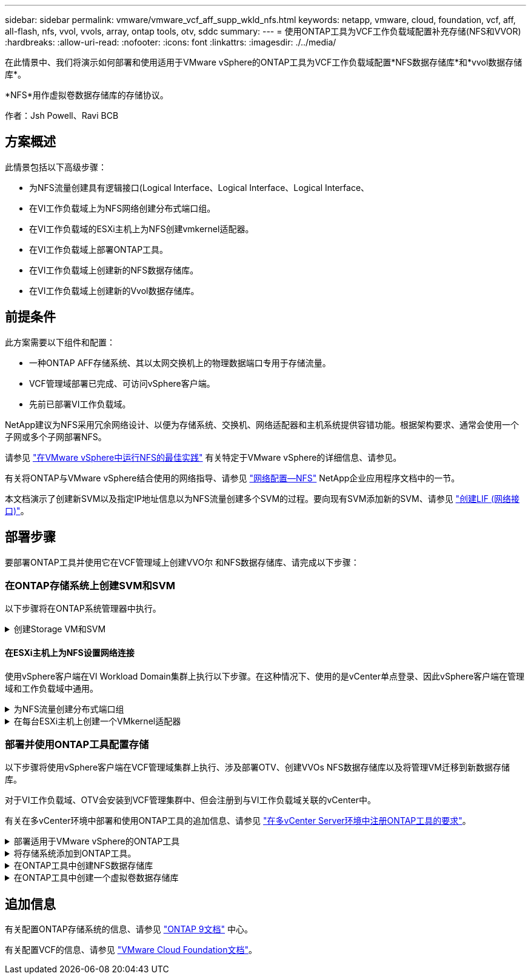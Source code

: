 ---
sidebar: sidebar 
permalink: vmware/vmware_vcf_aff_supp_wkld_nfs.html 
keywords: netapp, vmware, cloud, foundation, vcf, aff, all-flash, nfs, vvol, vvols, array, ontap tools, otv, sddc 
summary:  
---
= 使用ONTAP工具为VCF工作负载域配置补充存储(NFS和VVOR)
:hardbreaks:
:allow-uri-read: 
:nofooter: 
:icons: font
:linkattrs: 
:imagesdir: ./../media/


[role="lead"]
在此情景中、我们将演示如何部署和使用适用于VMware vSphere的ONTAP工具为VCF工作负载域配置*NFS数据存储库*和*vvol数据存储库*。

*NFS*用作虚拟卷数据存储库的存储协议。

作者：Jsh Powell、Ravi BCB



== 方案概述

此情景包括以下高级步骤：

* 为NFS流量创建具有逻辑接口(Logical Interface、Logical Interface、Logical Interface、
* 在VI工作负载域上为NFS网络创建分布式端口组。
* 在VI工作负载域的ESXi主机上为NFS创建vmkernel适配器。
* 在VI工作负载域上部署ONTAP工具。
* 在VI工作负载域上创建新的NFS数据存储库。
* 在VI工作负载域上创建新的Vvol数据存储库。




== 前提条件

此方案需要以下组件和配置：

* 一种ONTAP AFF存储系统、其以太网交换机上的物理数据端口专用于存储流量。
* VCF管理域部署已完成、可访问vSphere客户端。
* 先前已部署VI工作负载域。


NetApp建议为NFS采用冗余网络设计、以便为存储系统、交换机、网络适配器和主机系统提供容错功能。根据架构要求、通常会使用一个子网或多个子网部署NFS。

请参见 https://core.vmware.com/resource/best-practices-running-nfs-vmware-vsphere["在VMware vSphere中运行NFS的最佳实践"] 有关特定于VMware vSphere的详细信息、请参见。

有关将ONTAP与VMware vSphere结合使用的网络指导、请参见 https://docs.netapp.com/us-en/ontap-apps-dbs/vmware/vmware-vsphere-network.html#nfs["网络配置—NFS"] NetApp企业应用程序文档中的一节。

本文档演示了创建新SVM以及指定IP地址信息以为NFS流量创建多个SVM的过程。要向现有SVM添加新的SVM、请参见 link:https://docs.netapp.com/us-en/ontap/networking/create_a_lif.html["创建LIF (网络接口)"]。



== 部署步骤

要部署ONTAP工具并使用它在VCF管理域上创建VVO尔 和NFS数据存储库、请完成以下步骤：



=== 在ONTAP存储系统上创建SVM和SVM

以下步骤将在ONTAP系统管理器中执行。

.创建Storage VM和SVM
[%collapsible]
====
完成以下步骤可为NFS流量创建一个SVM以及多个SVM。

. 从ONTAP系统管理器导航到左侧菜单中的*存储VM*、然后单击*+ Add*开始。
+
image::vmware-vcf-asa-image01.png[单击+Add开始创建SVM]

+
｛｛｝

. 在*添加Storage VM*向导中为SVM提供*名称*，选择* IP空间*，然后在*访问协议*下单击*SMB/CIFS/NFS、S3*选项卡，并选中*启用NFS*复选框。
+
image::vmware-vcf-aff-image35.png[添加Storage VM向导—启用NFS]

+

TIP: 此处无需选中*允许NFS客户端访问*按钮、因为将使用适用于VMware vSphere的ONTAP工具自动执行数据存储库部署过程。其中包括为ESXi主机提供客户端访问权限。
&#160；

. 在*Network Interface*部分中，填写第一个LIF的*IP地址*、*Subnet Mask *和*Broadcast Domain和Port*。对于后续的Lifs、可以启用此复选框、以便在所有剩余Lifs中使用通用设置或使用单独的设置。
+
image::vmware-vcf-aff-image36.png[填写lifs的网络信息]

+
｛｛｝

. 选择是否启用Storage VM管理帐户(对于多租户环境)、然后单击*保存*以创建SVM。
+
image::vmware-vcf-asa-image04.png[启用SVM帐户并完成]



====


==== 在ESXi主机上为NFS设置网络连接

使用vSphere客户端在VI Workload Domain集群上执行以下步骤。在这种情况下、使用的是vCenter单点登录、因此vSphere客户端在管理域和工作负载域中通用。

.为NFS流量创建分布式端口组
[%collapsible]
====
完成以下操作、为网络创建一个新的分布式端口组以传输NFS流量：

. 从vSphere Client中，导航到工作负载域的*Inventory > Networking*。导航到现有分布式交换机并选择要创建*新分布式端口组...*的操作。
+
image::vmware-vcf-asa-image22.png[选择创建新端口组]

+
｛｛｝

. 在“*新分布式端口组*”向导中，填写新端口组的名称，然后单击“*下一步*”继续。
. 在*Configure settings (配置设置)*页面上填写所有设置。如果使用的是VLAN、请确保提供正确的VLAN ID。单击“*下一步*”继续。
+
image::vmware-vcf-asa-image23.png[填写VLAN ID]

+
｛｛｝

. 在*Ready to Complete*(准备完成)页面上，查看所做的更改，然后单击*Finish (完成)*以创建新的分布式端口组。
. 创建端口组后，导航到端口组并选择操作至*Edit settings……*。
+
image::vmware-vcf-aff-image37.png[DPG—编辑设置]

+
｛｛｝

. 在“*分布式端口组-编辑设置*”页面上，导航到左侧菜单中的*分组和故障转移*。通过确保上行链路在*Active Uplines*区域中放在一起，为要用于NFS流量的上行链路启用绑定。将任何未使用的上行链路下移至*未使用的上行链路*。
+
image::vmware-vcf-aff-image38.png[DPG—组上行链路]

+
｛｛｝

. 对集群中的每个ESXi主机重复此过程。


====
.在每台ESXi主机上创建一个VMkernel适配器
[%collapsible]
====
对工作负载域中的每个ESXi主机重复此过程。

. 从vSphere客户端导航到工作负载域清单中的一个ESXi主机。从*配置*选项卡中选择*VMkernel适配器*，然后单击*添加网络...*开始。
+
image::vmware-vcf-asa-image30.png[启动添加网络向导]

+
｛｛｝

. 在“*选择连接类型*”窗口中，选择*VMkernel网络适配器*，然后单击“*下一步*”继续。
+
image::vmware-vcf-asa-image08.png[选择VMkernel Network Adapter]

+
｛｛｝

. 在*选择目标设备*页上，为先前创建的NFS选择一个分布式端口组。
+
image::vmware-vcf-aff-image39.png[选择目标端口组]

+
｛｛｝

. 在*Port properties*页上保留默认值(未启用服务)，然后单击*Next*继续。
. 在*IPv4设置*页面上，填写*IP地址*、*Subnet mask *，并提供新的网关IP地址(仅在需要时才提供)。单击“*下一步*”继续。
+
image::vmware-vcf-aff-image40.png[VMkernel IPv4设置]

+
｛｛｝

. 在*Ready to Complete*(准备完成)页面上查看您选择的内容，然后单击*Complete*(完成)以创建VMkernel适配器。
+
image::vmware-vcf-aff-image41.png[查看VMkernel选择]



====


=== 部署并使用ONTAP工具配置存储

以下步骤将使用vSphere客户端在VCF管理域集群上执行、涉及部署OTV、创建VVOs NFS数据存储库以及将管理VM迁移到新数据存储库。

对于VI工作负载域、OTV会安装到VCF管理集群中、但会注册到与VI工作负载域关联的vCenter中。

有关在多vCenter环境中部署和使用ONTAP工具的追加信息、请参见 link:https://docs.netapp.com/us-en/ontap-tools-vmware-vsphere/configure/concept_requirements_for_registering_vsc_in_multiple_vcenter_servers_environment.html["在多vCenter Server环境中注册ONTAP工具的要求"]。

.部署适用于VMware vSphere的ONTAP工具
[%collapsible]
====
适用于VMware vSphere的ONTAP工具(OTV)部署为一个VM设备、可通过一个集成的vCenter UI来管理ONTAP存储。

完成以下操作以部署适用于VMware vSphere的ONTAP工具：

. 从获取ONTAP工具OVA映像 link:https://mysupport.netapp.com/site/products/all/details/otv/downloads-tab["NetApp 支持站点"] 并下载到本地文件夹。
. 登录到VCF管理域的vCenter设备。
. 在vCenter设备界面中，右键单击管理集群，然后选择*Deploy OVF Template…*
+
image::vmware-vcf-aff-image21.png[部署OVF模板...]

+
｛｛｝

. 在“*部署OVF模板*”向导中，单击“*本地文件*”单选按钮，然后选择在上一步中下载的ONTAP工具OVA文件。
+
image::vmware-vcf-aff-image22.png[选择OVA文件]

+
｛｛｝

. 对于向导的第2步到第5步、为虚拟机选择一个名称和文件夹、选择计算资源、查看详细信息并接受许可协议。
. 对于配置和磁盘文件的存储位置、请选择VCF管理域集群的vSAN数据存储库。
+
image::vmware-vcf-aff-image23.png[选择OVA文件]

+
｛｛｝

. 在Select network页面上、选择用于管理流量的网络。
+
image::vmware-vcf-aff-image24.png[选择网络]

+
｛｛｝

. 在"自定义模板"页面上、填写所有必需信息：
+
** 用于对OTV进行管理访问的密码。
** NTP服务器IP地址。
** OTV维护帐户密码。
** OTV Derby数据库密码。
** 不要选中*启用VMware Cloud Foundation (VCF)*复选框。部署补充存储不需要vcf模式。
** *VI工作负载域*的vCenter设备的FQDN或IP地址
** *VI工作负载域*的vCenter设备的凭据
** 提供所需的网络属性字段。
+
单击“*下一步*”继续。

+
image::vmware-vcf-aff-image25.png[自定义OTV模板1.]

+
image::vmware-vcf-asa-image35.png[自定义OTV模板2.]

+
｛｛｝



. 查看即将完成页面上的所有信息、然后单击完成开始部署OTV设备。


====
.将存储系统添加到ONTAP工具。
[%collapsible]
====
. 从vSphere Client的主菜单中选择NetApp ONTAP工具、以访问此工具。
+
image::vmware-asa-image6.png[NetApp ONTAP工具]

+
｛｛｝

. 从ONTAP工具界面的*实例*下拉菜单中、选择与要管理的工作负载域关联的OTV实例。
+
image::vmware-vcf-asa-image36.png[选择OTV Instance]

+
｛｛｝

. 在ONTAP工具中，从左侧菜单中选择*Storage Systems*，然后按*Add*。
+
image::vmware-vcf-asa-image37.png[添加存储系统]

+
｛｛｝

. 填写IP地址、存储系统凭据和端口号。单击*Add*以启动发现过程。
+
image::vmware-vcf-asa-image38.png[提供存储系统凭据]



====
.在ONTAP工具中创建NFS数据存储库
[%collapsible]
====
要使用ONTAP工具部署在NFS上运行的ONTAP数据存储库、请完成以下步骤。

. 在ONTAP工具中选择*Overview*，然后从*Getting Started*选项卡中单击*ProVision *以启动向导。
+
image::vmware-vcf-asa-image41.png[配置数据存储库]

+
｛｛｝

. 在新建数据存储库向导的*常规*页面上、选择vSphere数据中心或集群目标。选择*NFS*作为数据存储库类型，填写数据存储库的名称，然后选择协议。  选择是否使用FlexGroup卷以及是否使用存储功能文件进行配置。单击“*下一步*”继续。
+
注意：如果选择*在集群中分布数据存储库数据*、则会将底层卷创建为FlexGroup卷、从而禁止使用存储功能配置文件。请参见 https://docs.netapp.com/us-en/ontap/flexgroup/supported-unsupported-config-concept.html["支持和不支持 FlexGroup 卷的配置"] 有关使用FlexGroup卷的详细信息、请参见。

+
image::vmware-vcf-aff-image42.png[常规页面]

+
｛｛｝

. 在*存储系统*页面上选择存储功能配置文件、存储系统和SVM。单击“*下一步*”继续。
+
image::vmware-vcf-aff-image43.png[存储系统]

+
｛｛｝

. 在“*存储属性*”页面上，选择要使用的聚合，然后单击“*下一步*”继续。
+
image::vmware-vcf-aff-image44.png[存储属性]

+
｛｛｝

. 最后、查看*摘要*并单击完成以开始创建NFS数据存储库。
+
image::vmware-vcf-aff-image45.png[查看摘要并完成]



====
.在ONTAP工具中创建一个虚拟卷数据存储库
[%collapsible]
====
要在ONTAP工具中创建虚拟卷数据存储库、请完成以下步骤：

. 在ONTAP工具中选择*Overview*，然后从*Getting Started*选项卡中单击*ProVision *以启动向导。
+
image::vmware-vcf-asa-image41.png[配置数据存储库]

. 在新建数据存储库向导的*常规*页面上、选择vSphere数据中心或集群目标。选择*vols*作为数据存储库类型，填写数据存储库的名称，然后选择*NFS*作为协议。单击“*下一步*”继续。
+
image::vmware-vcf-aff-image46.png[常规页面]

. 在*存储系统*页面上选择存储功能配置文件、存储系统和SVM。单击“*下一步*”继续。
+
image::vmware-vcf-aff-image43.png[存储系统]

. 在*Storage attributes*页面上，选择为数据存储库创建新卷，然后填写要创建的卷的存储属性。单击*Add*(添加)创建卷，然后单击*Next*(下一步)继续。
+
image::vmware-vcf-aff-image47.png[存储属性]

+
image::vmware-vcf-aff-image48.png[存储属性—下一步]

. 最后、查看*摘要*并单击*完成*以开始创建VVOV数据存储库过程。
+
image::vmware-vcf-aff-image49.png[摘要页面]



====


== 追加信息

有关配置ONTAP存储系统的信息、请参见 link:https://docs.netapp.com/us-en/ontap["ONTAP 9文档"] 中心。

有关配置VCF的信息、请参见 link:https://docs.vmware.com/en/VMware-Cloud-Foundation/index.html["VMware Cloud Foundation文档"]。
